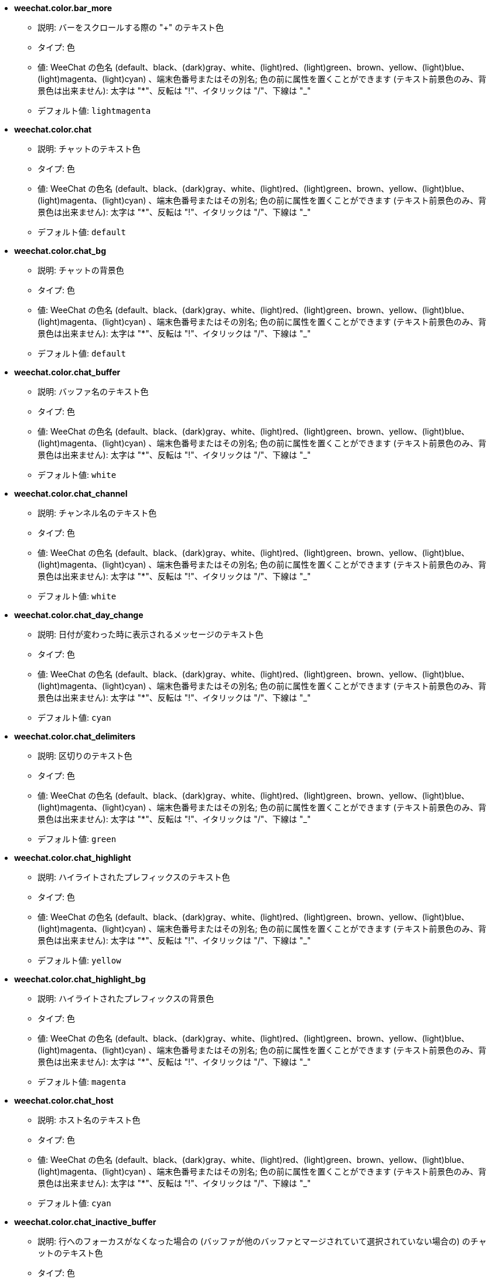 //
// This file is auto-generated by script docgen.py.
// DO NOT EDIT BY HAND!
//
* [[option_weechat.color.bar_more]] *weechat.color.bar_more*
** 説明: pass:none[バーをスクロールする際の "+" のテキスト色]
** タイプ: 色
** 値: WeeChat の色名 (default、black、(dark)gray、white、(light)red、(light)green、brown、yellow、(light)blue、(light)magenta、(light)cyan) 、端末色番号またはその別名; 色の前に属性を置くことができます (テキスト前景色のみ、背景色は出来ません): 太字は "*"、反転は "!"、イタリックは "/"、下線は "_"
** デフォルト値: `+lightmagenta+`

* [[option_weechat.color.chat]] *weechat.color.chat*
** 説明: pass:none[チャットのテキスト色]
** タイプ: 色
** 値: WeeChat の色名 (default、black、(dark)gray、white、(light)red、(light)green、brown、yellow、(light)blue、(light)magenta、(light)cyan) 、端末色番号またはその別名; 色の前に属性を置くことができます (テキスト前景色のみ、背景色は出来ません): 太字は "*"、反転は "!"、イタリックは "/"、下線は "_"
** デフォルト値: `+default+`

* [[option_weechat.color.chat_bg]] *weechat.color.chat_bg*
** 説明: pass:none[チャットの背景色]
** タイプ: 色
** 値: WeeChat の色名 (default、black、(dark)gray、white、(light)red、(light)green、brown、yellow、(light)blue、(light)magenta、(light)cyan) 、端末色番号またはその別名; 色の前に属性を置くことができます (テキスト前景色のみ、背景色は出来ません): 太字は "*"、反転は "!"、イタリックは "/"、下線は "_"
** デフォルト値: `+default+`

* [[option_weechat.color.chat_buffer]] *weechat.color.chat_buffer*
** 説明: pass:none[バッファ名のテキスト色]
** タイプ: 色
** 値: WeeChat の色名 (default、black、(dark)gray、white、(light)red、(light)green、brown、yellow、(light)blue、(light)magenta、(light)cyan) 、端末色番号またはその別名; 色の前に属性を置くことができます (テキスト前景色のみ、背景色は出来ません): 太字は "*"、反転は "!"、イタリックは "/"、下線は "_"
** デフォルト値: `+white+`

* [[option_weechat.color.chat_channel]] *weechat.color.chat_channel*
** 説明: pass:none[チャンネル名のテキスト色]
** タイプ: 色
** 値: WeeChat の色名 (default、black、(dark)gray、white、(light)red、(light)green、brown、yellow、(light)blue、(light)magenta、(light)cyan) 、端末色番号またはその別名; 色の前に属性を置くことができます (テキスト前景色のみ、背景色は出来ません): 太字は "*"、反転は "!"、イタリックは "/"、下線は "_"
** デフォルト値: `+white+`

* [[option_weechat.color.chat_day_change]] *weechat.color.chat_day_change*
** 説明: pass:none[日付が変わった時に表示されるメッセージのテキスト色]
** タイプ: 色
** 値: WeeChat の色名 (default、black、(dark)gray、white、(light)red、(light)green、brown、yellow、(light)blue、(light)magenta、(light)cyan) 、端末色番号またはその別名; 色の前に属性を置くことができます (テキスト前景色のみ、背景色は出来ません): 太字は "*"、反転は "!"、イタリックは "/"、下線は "_"
** デフォルト値: `+cyan+`

* [[option_weechat.color.chat_delimiters]] *weechat.color.chat_delimiters*
** 説明: pass:none[区切りのテキスト色]
** タイプ: 色
** 値: WeeChat の色名 (default、black、(dark)gray、white、(light)red、(light)green、brown、yellow、(light)blue、(light)magenta、(light)cyan) 、端末色番号またはその別名; 色の前に属性を置くことができます (テキスト前景色のみ、背景色は出来ません): 太字は "*"、反転は "!"、イタリックは "/"、下線は "_"
** デフォルト値: `+green+`

* [[option_weechat.color.chat_highlight]] *weechat.color.chat_highlight*
** 説明: pass:none[ハイライトされたプレフィックスのテキスト色]
** タイプ: 色
** 値: WeeChat の色名 (default、black、(dark)gray、white、(light)red、(light)green、brown、yellow、(light)blue、(light)magenta、(light)cyan) 、端末色番号またはその別名; 色の前に属性を置くことができます (テキスト前景色のみ、背景色は出来ません): 太字は "*"、反転は "!"、イタリックは "/"、下線は "_"
** デフォルト値: `+yellow+`

* [[option_weechat.color.chat_highlight_bg]] *weechat.color.chat_highlight_bg*
** 説明: pass:none[ハイライトされたプレフィックスの背景色]
** タイプ: 色
** 値: WeeChat の色名 (default、black、(dark)gray、white、(light)red、(light)green、brown、yellow、(light)blue、(light)magenta、(light)cyan) 、端末色番号またはその別名; 色の前に属性を置くことができます (テキスト前景色のみ、背景色は出来ません): 太字は "*"、反転は "!"、イタリックは "/"、下線は "_"
** デフォルト値: `+magenta+`

* [[option_weechat.color.chat_host]] *weechat.color.chat_host*
** 説明: pass:none[ホスト名のテキスト色]
** タイプ: 色
** 値: WeeChat の色名 (default、black、(dark)gray、white、(light)red、(light)green、brown、yellow、(light)blue、(light)magenta、(light)cyan) 、端末色番号またはその別名; 色の前に属性を置くことができます (テキスト前景色のみ、背景色は出来ません): 太字は "*"、反転は "!"、イタリックは "/"、下線は "_"
** デフォルト値: `+cyan+`

* [[option_weechat.color.chat_inactive_buffer]] *weechat.color.chat_inactive_buffer*
** 説明: pass:none[行へのフォーカスがなくなった場合の (バッファが他のバッファとマージされていて選択されていない場合の) のチャットのテキスト色]
** タイプ: 色
** 値: WeeChat の色名 (default、black、(dark)gray、white、(light)red、(light)green、brown、yellow、(light)blue、(light)magenta、(light)cyan) 、端末色番号またはその別名; 色の前に属性を置くことができます (テキスト前景色のみ、背景色は出来ません): 太字は "*"、反転は "!"、イタリックは "/"、下線は "_"
** デフォルト値: `+default+`

* [[option_weechat.color.chat_inactive_window]] *weechat.color.chat_inactive_window*
** 説明: pass:none[ウィンドウへのフォーカスがなくなった場合 (選択されていないウィンドウ) のチャットのテキスト色]
** タイプ: 色
** 値: WeeChat の色名 (default、black、(dark)gray、white、(light)red、(light)green、brown、yellow、(light)blue、(light)magenta、(light)cyan) 、端末色番号またはその別名; 色の前に属性を置くことができます (テキスト前景色のみ、背景色は出来ません): 太字は "*"、反転は "!"、イタリックは "/"、下線は "_"
** デフォルト値: `+default+`

* [[option_weechat.color.chat_nick]] *weechat.color.chat_nick*
** 説明: pass:none[チャットウィンドウのニックネームのテキスト色: 一部のサーバメッセージおよびニックネーム色が見つからない場合の代替色として使われます; 多くの場合、ニックネーム色を指定するには weechat.color.chat_nick_colors オプションを使うと良いでしょう]
** タイプ: 色
** 値: WeeChat の色名 (default、black、(dark)gray、white、(light)red、(light)green、brown、yellow、(light)blue、(light)magenta、(light)cyan) 、端末色番号またはその別名; 色の前に属性を置くことができます (テキスト前景色のみ、背景色は出来ません): 太字は "*"、反転は "!"、イタリックは "/"、下線は "_"
** デフォルト値: `+lightcyan+`

* [[option_weechat.color.chat_nick_colors]] *weechat.color.chat_nick_colors*
** 説明: pass:none[ニックネームのテキスト色 (コンマ区切りの色リスト、背景色は以下の書式で指定: "fg:bg"、例: "lightred:blue")]
** タイプ: 文字列
** 値: 未制約文字列
** デフォルト値: `+"cyan,magenta,green,brown,lightblue,default,lightcyan,lightmagenta,lightgreen,blue"+`

* [[option_weechat.color.chat_nick_offline]] *weechat.color.chat_nick_offline*
** 説明: pass:none[オフラインのニックネームのテキスト色 (ニックネームリストにも表示されない); この色はオプション weechat.look.color_nick_offline が有効化されている場合にのみ使われます]
** タイプ: 色
** 値: WeeChat の色名 (default、black、(dark)gray、white、(light)red、(light)green、brown、yellow、(light)blue、(light)magenta、(light)cyan) 、端末色番号またはその別名; 色の前に属性を置くことができます (テキスト前景色のみ、背景色は出来ません): 太字は "*"、反転は "!"、イタリックは "/"、下線は "_"
** デフォルト値: `+default+`

* [[option_weechat.color.chat_nick_offline_highlight]] *weechat.color.chat_nick_offline_highlight*
** 説明: pass:none[ハイライトされたオフラインのニックネームのテキスト色; この色はオプション weechat.look.color_nick_offline が有効化されている場合にのみ使われます]
** タイプ: 色
** 値: WeeChat の色名 (default、black、(dark)gray、white、(light)red、(light)green、brown、yellow、(light)blue、(light)magenta、(light)cyan) 、端末色番号またはその別名; 色の前に属性を置くことができます (テキスト前景色のみ、背景色は出来ません): 太字は "*"、反転は "!"、イタリックは "/"、下線は "_"
** デフォルト値: `+default+`

* [[option_weechat.color.chat_nick_offline_highlight_bg]] *weechat.color.chat_nick_offline_highlight_bg*
** 説明: pass:none[ハイライトされたオフラインのニックネームの背景色; この色はオプション weechat.look.color_nick_offline が有効化されている場合にのみ使われます]
** タイプ: 色
** 値: WeeChat の色名 (default、black、(dark)gray、white、(light)red、(light)green、brown、yellow、(light)blue、(light)magenta、(light)cyan) 、端末色番号またはその別名; 色の前に属性を置くことができます (テキスト前景色のみ、背景色は出来ません): 太字は "*"、反転は "!"、イタリックは "/"、下線は "_"
** デフォルト値: `+blue+`

* [[option_weechat.color.chat_nick_other]] *weechat.color.chat_nick_other*
** 説明: pass:none[プライベートバッファ内の他のニックネームのテキスト色]
** タイプ: 色
** 値: WeeChat の色名 (default、black、(dark)gray、white、(light)red、(light)green、brown、yellow、(light)blue、(light)magenta、(light)cyan) 、端末色番号またはその別名; 色の前に属性を置くことができます (テキスト前景色のみ、背景色は出来ません): 太字は "*"、反転は "!"、イタリックは "/"、下線は "_"
** デフォルト値: `+cyan+`

* [[option_weechat.color.chat_nick_prefix]] *weechat.color.chat_nick_prefix*
** 説明: pass:none[ニックネームプレフィックスの色 (プレフィックス中のニックネームの前に表示される文字列)]
** タイプ: 色
** 値: WeeChat の色名 (default、black、(dark)gray、white、(light)red、(light)green、brown、yellow、(light)blue、(light)magenta、(light)cyan) 、端末色番号またはその別名; 色の前に属性を置くことができます (テキスト前景色のみ、背景色は出来ません): 太字は "*"、反転は "!"、イタリックは "/"、下線は "_"
** デフォルト値: `+green+`

* [[option_weechat.color.chat_nick_self]] *weechat.color.chat_nick_self*
** 説明: pass:none[チャットウィンドウ内のローカルニックネームのテキスト色]
** タイプ: 色
** 値: WeeChat の色名 (default、black、(dark)gray、white、(light)red、(light)green、brown、yellow、(light)blue、(light)magenta、(light)cyan) 、端末色番号またはその別名; 色の前に属性を置くことができます (テキスト前景色のみ、背景色は出来ません): 太字は "*"、反転は "!"、イタリックは "/"、下線は "_"
** デフォルト値: `+white+`

* [[option_weechat.color.chat_nick_suffix]] *weechat.color.chat_nick_suffix*
** 説明: pass:none[ニックネームサフィックスの色 (プレフィックス中のニックネームの後に表示される文字列)]
** タイプ: 色
** 値: WeeChat の色名 (default、black、(dark)gray、white、(light)red、(light)green、brown、yellow、(light)blue、(light)magenta、(light)cyan) 、端末色番号またはその別名; 色の前に属性を置くことができます (テキスト前景色のみ、背景色は出来ません): 太字は "*"、反転は "!"、イタリックは "/"、下線は "_"
** デフォルト値: `+green+`

* [[option_weechat.color.chat_prefix_action]] *weechat.color.chat_prefix_action*
** 説明: pass:none[アクションプレフィックスのテキスト色]
** タイプ: 色
** 値: WeeChat の色名 (default、black、(dark)gray、white、(light)red、(light)green、brown、yellow、(light)blue、(light)magenta、(light)cyan) 、端末色番号またはその別名; 色の前に属性を置くことができます (テキスト前景色のみ、背景色は出来ません): 太字は "*"、反転は "!"、イタリックは "/"、下線は "_"
** デフォルト値: `+white+`

* [[option_weechat.color.chat_prefix_buffer]] *weechat.color.chat_prefix_buffer*
** 説明: pass:none[バッファ名のテキスト色 (多くのバッファが同じ番号を持つものにマージされている場合は、プレフィックスの前)]
** タイプ: 色
** 値: WeeChat の色名 (default、black、(dark)gray、white、(light)red、(light)green、brown、yellow、(light)blue、(light)magenta、(light)cyan) 、端末色番号またはその別名; 色の前に属性を置くことができます (テキスト前景色のみ、背景色は出来ません): 太字は "*"、反転は "!"、イタリックは "/"、下線は "_"
** デフォルト値: `+brown+`

* [[option_weechat.color.chat_prefix_buffer_inactive_buffer]] *weechat.color.chat_prefix_buffer_inactive_buffer*
** 説明: pass:none[非アクティブバッファ名のテキスト色 (多くのバッファが同じ番号を持つものにマージされ、バッファが選択されていない場合は、プレフィックスの前)]
** タイプ: 色
** 値: WeeChat の色名 (default、black、(dark)gray、white、(light)red、(light)green、brown、yellow、(light)blue、(light)magenta、(light)cyan) 、端末色番号またはその別名; 色の前に属性を置くことができます (テキスト前景色のみ、背景色は出来ません): 太字は "*"、反転は "!"、イタリックは "/"、下線は "_"
** デフォルト値: `+default+`

* [[option_weechat.color.chat_prefix_error]] *weechat.color.chat_prefix_error*
** 説明: pass:none[エラープレフィックスのテキスト色]
** タイプ: 色
** 値: WeeChat の色名 (default、black、(dark)gray、white、(light)red、(light)green、brown、yellow、(light)blue、(light)magenta、(light)cyan) 、端末色番号またはその別名; 色の前に属性を置くことができます (テキスト前景色のみ、背景色は出来ません): 太字は "*"、反転は "!"、イタリックは "/"、下線は "_"
** デフォルト値: `+yellow+`

* [[option_weechat.color.chat_prefix_join]] *weechat.color.chat_prefix_join*
** 説明: pass:none[join プレフィックスのテキスト色]
** タイプ: 色
** 値: WeeChat の色名 (default、black、(dark)gray、white、(light)red、(light)green、brown、yellow、(light)blue、(light)magenta、(light)cyan) 、端末色番号またはその別名; 色の前に属性を置くことができます (テキスト前景色のみ、背景色は出来ません): 太字は "*"、反転は "!"、イタリックは "/"、下線は "_"
** デフォルト値: `+lightgreen+`

* [[option_weechat.color.chat_prefix_more]] *weechat.color.chat_prefix_more*
** 説明: pass:none[プレフィックスが長すぎる場合の "+" のテキスト色]
** タイプ: 色
** 値: WeeChat の色名 (default、black、(dark)gray、white、(light)red、(light)green、brown、yellow、(light)blue、(light)magenta、(light)cyan) 、端末色番号またはその別名; 色の前に属性を置くことができます (テキスト前景色のみ、背景色は出来ません): 太字は "*"、反転は "!"、イタリックは "/"、下線は "_"
** デフォルト値: `+lightmagenta+`

* [[option_weechat.color.chat_prefix_network]] *weechat.color.chat_prefix_network*
** 説明: pass:none[ネットワークプレフィックスのテキスト色]
** タイプ: 色
** 値: WeeChat の色名 (default、black、(dark)gray、white、(light)red、(light)green、brown、yellow、(light)blue、(light)magenta、(light)cyan) 、端末色番号またはその別名; 色の前に属性を置くことができます (テキスト前景色のみ、背景色は出来ません): 太字は "*"、反転は "!"、イタリックは "/"、下線は "_"
** デフォルト値: `+magenta+`

* [[option_weechat.color.chat_prefix_quit]] *weechat.color.chat_prefix_quit*
** 説明: pass:none[quit プレフィックスのテキスト色]
** タイプ: 色
** 値: WeeChat の色名 (default、black、(dark)gray、white、(light)red、(light)green、brown、yellow、(light)blue、(light)magenta、(light)cyan) 、端末色番号またはその別名; 色の前に属性を置くことができます (テキスト前景色のみ、背景色は出来ません): 太字は "*"、反転は "!"、イタリックは "/"、下線は "_"
** デフォルト値: `+lightred+`

* [[option_weechat.color.chat_prefix_suffix]] *weechat.color.chat_prefix_suffix*
** 説明: pass:none[サフィックスのテキスト色 (プレフィックスの後ろ)]
** タイプ: 色
** 値: WeeChat の色名 (default、black、(dark)gray、white、(light)red、(light)green、brown、yellow、(light)blue、(light)magenta、(light)cyan) 、端末色番号またはその別名; 色の前に属性を置くことができます (テキスト前景色のみ、背景色は出来ません): 太字は "*"、反転は "!"、イタリックは "/"、下線は "_"
** デフォルト値: `+green+`

* [[option_weechat.color.chat_read_marker]] *weechat.color.chat_read_marker*
** 説明: pass:none[未読データマーカーのテキスト色]
** タイプ: 色
** 値: WeeChat の色名 (default、black、(dark)gray、white、(light)red、(light)green、brown、yellow、(light)blue、(light)magenta、(light)cyan) 、端末色番号またはその別名; 色の前に属性を置くことができます (テキスト前景色のみ、背景色は出来ません): 太字は "*"、反転は "!"、イタリックは "/"、下線は "_"
** デフォルト値: `+magenta+`

* [[option_weechat.color.chat_read_marker_bg]] *weechat.color.chat_read_marker_bg*
** 説明: pass:none[未読データマーカーの背景色]
** タイプ: 色
** 値: WeeChat の色名 (default、black、(dark)gray、white、(light)red、(light)green、brown、yellow、(light)blue、(light)magenta、(light)cyan) 、端末色番号またはその別名; 色の前に属性を置くことができます (テキスト前景色のみ、背景色は出来ません): 太字は "*"、反転は "!"、イタリックは "/"、下線は "_"
** デフォルト値: `+default+`

* [[option_weechat.color.chat_server]] *weechat.color.chat_server*
** 説明: pass:none[サーバ名のテキスト色]
** タイプ: 色
** 値: WeeChat の色名 (default、black、(dark)gray、white、(light)red、(light)green、brown、yellow、(light)blue、(light)magenta、(light)cyan) 、端末色番号またはその別名; 色の前に属性を置くことができます (テキスト前景色のみ、背景色は出来ません): 太字は "*"、反転は "!"、イタリックは "/"、下線は "_"
** デフォルト値: `+brown+`

* [[option_weechat.color.chat_tags]] *weechat.color.chat_tags*
** 説明: pass:none[メッセージの後ろのタグのテキスト色 (/debug tags コマンドで表示)]
** タイプ: 色
** 値: WeeChat の色名 (default、black、(dark)gray、white、(light)red、(light)green、brown、yellow、(light)blue、(light)magenta、(light)cyan) 、端末色番号またはその別名; 色の前に属性を置くことができます (テキスト前景色のみ、背景色は出来ません): 太字は "*"、反転は "!"、イタリックは "/"、下線は "_"
** デフォルト値: `+red+`

* [[option_weechat.color.chat_text_found]] *weechat.color.chat_text_found*
** 説明: pass:none[テキスト検索にヒットした行のマーカーのテキスト色]
** タイプ: 色
** 値: WeeChat の色名 (default、black、(dark)gray、white、(light)red、(light)green、brown、yellow、(light)blue、(light)magenta、(light)cyan) 、端末色番号またはその別名; 色の前に属性を置くことができます (テキスト前景色のみ、背景色は出来ません): 太字は "*"、反転は "!"、イタリックは "/"、下線は "_"
** デフォルト値: `+yellow+`

* [[option_weechat.color.chat_text_found_bg]] *weechat.color.chat_text_found_bg*
** 説明: pass:none[テキスト検索にヒットした行のマーカーの背景色]
** タイプ: 色
** 値: WeeChat の色名 (default、black、(dark)gray、white、(light)red、(light)green、brown、yellow、(light)blue、(light)magenta、(light)cyan) 、端末色番号またはその別名; 色の前に属性を置くことができます (テキスト前景色のみ、背景色は出来ません): 太字は "*"、反転は "!"、イタリックは "/"、下線は "_"
** デフォルト値: `+lightmagenta+`

* [[option_weechat.color.chat_time]] *weechat.color.chat_time*
** 説明: pass:none[チャットウィンドウ内の時間のテキスト色]
** タイプ: 色
** 値: WeeChat の色名 (default、black、(dark)gray、white、(light)red、(light)green、brown、yellow、(light)blue、(light)magenta、(light)cyan) 、端末色番号またはその別名; 色の前に属性を置くことができます (テキスト前景色のみ、背景色は出来ません): 太字は "*"、反転は "!"、イタリックは "/"、下線は "_"
** デフォルト値: `+default+`

* [[option_weechat.color.chat_time_delimiters]] *weechat.color.chat_time_delimiters*
** 説明: pass:none[時間区切りのテキスト色]
** タイプ: 色
** 値: WeeChat の色名 (default、black、(dark)gray、white、(light)red、(light)green、brown、yellow、(light)blue、(light)magenta、(light)cyan) 、端末色番号またはその別名; 色の前に属性を置くことができます (テキスト前景色のみ、背景色は出来ません): 太字は "*"、反転は "!"、イタリックは "/"、下線は "_"
** デフォルト値: `+brown+`

* [[option_weechat.color.chat_value]] *weechat.color.chat_value*
** 説明: pass:none[値のテキスト色]
** タイプ: 色
** 値: WeeChat の色名 (default、black、(dark)gray、white、(light)red、(light)green、brown、yellow、(light)blue、(light)magenta、(light)cyan) 、端末色番号またはその別名; 色の前に属性を置くことができます (テキスト前景色のみ、背景色は出来ません): 太字は "*"、反転は "!"、イタリックは "/"、下線は "_"
** デフォルト値: `+cyan+`

* [[option_weechat.color.chat_value_null]] *weechat.color.chat_value_null*
** 説明: pass:none[値が null (未定義) の場合のテキスト色]
** タイプ: 色
** 値: WeeChat の色名 (default、black、(dark)gray、white、(light)red、(light)green、brown、yellow、(light)blue、(light)magenta、(light)cyan) 、端末色番号またはその別名; 色の前に属性を置くことができます (テキスト前景色のみ、背景色は出来ません): 太字は "*"、反転は "!"、イタリックは "/"、下線は "_"
** デフォルト値: `+blue+`

* [[option_weechat.color.emphasized]] *weechat.color.emphasized*
** 説明: pass:none[強調テキストの色 (テキスト検索する際など); このオプションは weechat.look.emphasized_attributes オプションが空文字列 (デフォルト値) の場合のみ使われます]
** タイプ: 色
** 値: WeeChat の色名 (default、black、(dark)gray、white、(light)red、(light)green、brown、yellow、(light)blue、(light)magenta、(light)cyan) 、端末色番号またはその別名; 色の前に属性を置くことができます (テキスト前景色のみ、背景色は出来ません): 太字は "*"、反転は "!"、イタリックは "/"、下線は "_"
** デフォルト値: `+yellow+`

* [[option_weechat.color.emphasized_bg]] *weechat.color.emphasized_bg*
** 説明: pass:none[強調テキストの背景色 (テキスト検索する際など); このオプションは weechat.look.emphasized_attributes オプションが空文字列 (デフォルト値) の場合のみ使われます]
** タイプ: 色
** 値: WeeChat の色名 (default、black、(dark)gray、white、(light)red、(light)green、brown、yellow、(light)blue、(light)magenta、(light)cyan) 、端末色番号またはその別名; 色の前に属性を置くことができます (テキスト前景色のみ、背景色は出来ません): 太字は "*"、反転は "!"、イタリックは "/"、下線は "_"
** デフォルト値: `+magenta+`

* [[option_weechat.color.input_actions]] *weechat.color.input_actions*
** 説明: pass:none[入力がアクションの場合のテキスト色]
** タイプ: 色
** 値: WeeChat の色名 (default、black、(dark)gray、white、(light)red、(light)green、brown、yellow、(light)blue、(light)magenta、(light)cyan) 、端末色番号またはその別名; 色の前に属性を置くことができます (テキスト前景色のみ、背景色は出来ません): 太字は "*"、反転は "!"、イタリックは "/"、下線は "_"
** デフォルト値: `+lightgreen+`

* [[option_weechat.color.input_text_not_found]] *weechat.color.input_text_not_found*
** 説明: pass:none[入力行のテキスト検索に失敗した場合のテキスト色]
** タイプ: 色
** 値: WeeChat の色名 (default、black、(dark)gray、white、(light)red、(light)green、brown、yellow、(light)blue、(light)magenta、(light)cyan) 、端末色番号またはその別名; 色の前に属性を置くことができます (テキスト前景色のみ、背景色は出来ません): 太字は "*"、反転は "!"、イタリックは "/"、下線は "_"
** デフォルト値: `+red+`

* [[option_weechat.color.item_away]] *weechat.color.item_away*
** 説明: pass:none[離席要素のテキスト色]
** タイプ: 色
** 値: WeeChat の色名 (default、black、(dark)gray、white、(light)red、(light)green、brown、yellow、(light)blue、(light)magenta、(light)cyan) 、端末色番号またはその別名; 色の前に属性を置くことができます (テキスト前景色のみ、背景色は出来ません): 太字は "*"、反転は "!"、イタリックは "/"、下線は "_"
** デフォルト値: `+yellow+`

* [[option_weechat.color.nicklist_away]] *weechat.color.nicklist_away*
** 説明: pass:none[離席状態のニックネームのテキスト色]
** タイプ: 色
** 値: WeeChat の色名 (default、black、(dark)gray、white、(light)red、(light)green、brown、yellow、(light)blue、(light)magenta、(light)cyan) 、端末色番号またはその別名; 色の前に属性を置くことができます (テキスト前景色のみ、背景色は出来ません): 太字は "*"、反転は "!"、イタリックは "/"、下線は "_"
** デフォルト値: `+cyan+`

* [[option_weechat.color.nicklist_group]] *weechat.color.nicklist_group*
** 説明: pass:none[ニックネームリスト内のグループのテキスト色]
** タイプ: 色
** 値: WeeChat の色名 (default、black、(dark)gray、white、(light)red、(light)green、brown、yellow、(light)blue、(light)magenta、(light)cyan) 、端末色番号またはその別名; 色の前に属性を置くことができます (テキスト前景色のみ、背景色は出来ません): 太字は "*"、反転は "!"、イタリックは "/"、下線は "_"
** デフォルト値: `+green+`

* [[option_weechat.color.separator]] *weechat.color.separator*
** 説明: pass:none[ウィンドウセパレータ (分割時) とバーセパレータ (ニックネームリスト等) の色]
** タイプ: 色
** 値: WeeChat の色名 (default、black、(dark)gray、white、(light)red、(light)green、brown、yellow、(light)blue、(light)magenta、(light)cyan) 、端末色番号またはその別名; 色の前に属性を置くことができます (テキスト前景色のみ、背景色は出来ません): 太字は "*"、反転は "!"、イタリックは "/"、下線は "_"
** デフォルト値: `+blue+`

* [[option_weechat.color.status_count_highlight]] *weechat.color.status_count_highlight*
** 説明: pass:none[ホットリスト内のハイライトメッセージ数のテキスト色 (ステータスバー)]
** タイプ: 色
** 値: WeeChat の色名 (default、black、(dark)gray、white、(light)red、(light)green、brown、yellow、(light)blue、(light)magenta、(light)cyan) 、端末色番号またはその別名; 色の前に属性を置くことができます (テキスト前景色のみ、背景色は出来ません): 太字は "*"、反転は "!"、イタリックは "/"、下線は "_"
** デフォルト値: `+magenta+`

* [[option_weechat.color.status_count_msg]] *weechat.color.status_count_msg*
** 説明: pass:none[ホットリスト内のメッセージ数のテキスト色 (ステータスバー)]
** タイプ: 色
** 値: WeeChat の色名 (default、black、(dark)gray、white、(light)red、(light)green、brown、yellow、(light)blue、(light)magenta、(light)cyan) 、端末色番号またはその別名; 色の前に属性を置くことができます (テキスト前景色のみ、背景色は出来ません): 太字は "*"、反転は "!"、イタリックは "/"、下線は "_"
** デフォルト値: `+brown+`

* [[option_weechat.color.status_count_other]] *weechat.color.status_count_other*
** 説明: pass:none[ホットリスト内のその他のメッセージ数のテキスト色 (ステータスバー)]
** タイプ: 色
** 値: WeeChat の色名 (default、black、(dark)gray、white、(light)red、(light)green、brown、yellow、(light)blue、(light)magenta、(light)cyan) 、端末色番号またはその別名; 色の前に属性を置くことができます (テキスト前景色のみ、背景色は出来ません): 太字は "*"、反転は "!"、イタリックは "/"、下線は "_"
** デフォルト値: `+default+`

* [[option_weechat.color.status_count_private]] *weechat.color.status_count_private*
** 説明: pass:none[ホットリスト内のプライベートメッセージ数のテキスト色 (ステータスバー)]
** タイプ: 色
** 値: WeeChat の色名 (default、black、(dark)gray、white、(light)red、(light)green、brown、yellow、(light)blue、(light)magenta、(light)cyan) 、端末色番号またはその別名; 色の前に属性を置くことができます (テキスト前景色のみ、背景色は出来ません): 太字は "*"、反転は "!"、イタリックは "/"、下線は "_"
** デフォルト値: `+green+`

* [[option_weechat.color.status_data_highlight]] *weechat.color.status_data_highlight*
** 説明: pass:none[ハイライトメッセージを受け取ったバッファのテキスト色 (ステータスバー)]
** タイプ: 色
** 値: WeeChat の色名 (default、black、(dark)gray、white、(light)red、(light)green、brown、yellow、(light)blue、(light)magenta、(light)cyan) 、端末色番号またはその別名; 色の前に属性を置くことができます (テキスト前景色のみ、背景色は出来ません): 太字は "*"、反転は "!"、イタリックは "/"、下線は "_"
** デフォルト値: `+lightmagenta+`

* [[option_weechat.color.status_data_msg]] *weechat.color.status_data_msg*
** 説明: pass:none[新しいメッセージを受け取ったバッファのテキスト色 (ステータスバー)]
** タイプ: 色
** 値: WeeChat の色名 (default、black、(dark)gray、white、(light)red、(light)green、brown、yellow、(light)blue、(light)magenta、(light)cyan) 、端末色番号またはその別名; 色の前に属性を置くことができます (テキスト前景色のみ、背景色は出来ません): 太字は "*"、反転は "!"、イタリックは "/"、下線は "_"
** デフォルト値: `+yellow+`

* [[option_weechat.color.status_data_other]] *weechat.color.status_data_other*
** 説明: pass:none[新しいデータ (メッセージ以外) を受け取ったバッファのテキスト色 (ステータスバー)]
** タイプ: 色
** 値: WeeChat の色名 (default、black、(dark)gray、white、(light)red、(light)green、brown、yellow、(light)blue、(light)magenta、(light)cyan) 、端末色番号またはその別名; 色の前に属性を置くことができます (テキスト前景色のみ、背景色は出来ません): 太字は "*"、反転は "!"、イタリックは "/"、下線は "_"
** デフォルト値: `+default+`

* [[option_weechat.color.status_data_private]] *weechat.color.status_data_private*
** 説明: pass:none[プライベートメッセージを受けとったバッファのテキスト色 (ステータスバー)]
** タイプ: 色
** 値: WeeChat の色名 (default、black、(dark)gray、white、(light)red、(light)green、brown、yellow、(light)blue、(light)magenta、(light)cyan) 、端末色番号またはその別名; 色の前に属性を置くことができます (テキスト前景色のみ、背景色は出来ません): 太字は "*"、反転は "!"、イタリックは "/"、下線は "_"
** デフォルト値: `+lightgreen+`

* [[option_weechat.color.status_filter]] *weechat.color.status_filter*
** 説明: pass:none[ステータスバー内のフィルタインジケータのテキスト色]
** タイプ: 色
** 値: WeeChat の色名 (default、black、(dark)gray、white、(light)red、(light)green、brown、yellow、(light)blue、(light)magenta、(light)cyan) 、端末色番号またはその別名; 色の前に属性を置くことができます (テキスト前景色のみ、背景色は出来ません): 太字は "*"、反転は "!"、イタリックは "/"、下線は "_"
** デフォルト値: `+green+`

* [[option_weechat.color.status_more]] *weechat.color.status_more*
** 説明: pass:none[新しいデータを受け取ったバッファのテキスト色 (ステータスバー)]
** タイプ: 色
** 値: WeeChat の色名 (default、black、(dark)gray、white、(light)red、(light)green、brown、yellow、(light)blue、(light)magenta、(light)cyan) 、端末色番号またはその別名; 色の前に属性を置くことができます (テキスト前景色のみ、背景色は出来ません): 太字は "*"、反転は "!"、イタリックは "/"、下線は "_"
** デフォルト値: `+yellow+`

* [[option_weechat.color.status_mouse]] *weechat.color.status_mouse*
** 説明: pass:none[ステータスバー内のマウスインジケータのテキスト色]
** タイプ: 色
** 値: WeeChat の色名 (default、black、(dark)gray、white、(light)red、(light)green、brown、yellow、(light)blue、(light)magenta、(light)cyan) 、端末色番号またはその別名; 色の前に属性を置くことができます (テキスト前景色のみ、背景色は出来ません): 太字は "*"、反転は "!"、イタリックは "/"、下線は "_"
** デフォルト値: `+green+`

* [[option_weechat.color.status_name]] *weechat.color.status_name*
** 説明: pass:none[ステータスバー内の現在のバッファ名のテキスト色]
** タイプ: 色
** 値: WeeChat の色名 (default、black、(dark)gray、white、(light)red、(light)green、brown、yellow、(light)blue、(light)magenta、(light)cyan) 、端末色番号またはその別名; 色の前に属性を置くことができます (テキスト前景色のみ、背景色は出来ません): 太字は "*"、反転は "!"、イタリックは "/"、下線は "_"
** デフォルト値: `+white+`

* [[option_weechat.color.status_name_ssl]] *weechat.color.status_name_ssl*
** 説明: pass:none[バッファで SSL などのセキュリティプロトコルを使っている場合に、ステータスバー内の現在のバッファ名に使うテキスト色]
** タイプ: 色
** 値: WeeChat の色名 (default、black、(dark)gray、white、(light)red、(light)green、brown、yellow、(light)blue、(light)magenta、(light)cyan) 、端末色番号またはその別名; 色の前に属性を置くことができます (テキスト前景色のみ、背景色は出来ません): 太字は "*"、反転は "!"、イタリックは "/"、下線は "_"
** デフォルト値: `+lightgreen+`

* [[option_weechat.color.status_nicklist_count]] *weechat.color.status_nicklist_count*
** 説明: pass:none[ニックネームリスト内のニックネーム数のテキスト色 (ステータスバー)]
** タイプ: 色
** 値: WeeChat の色名 (default、black、(dark)gray、white、(light)red、(light)green、brown、yellow、(light)blue、(light)magenta、(light)cyan) 、端末色番号またはその別名; 色の前に属性を置くことができます (テキスト前景色のみ、背景色は出来ません): 太字は "*"、反転は "!"、イタリックは "/"、下線は "_"
** デフォルト値: `+default+`

* [[option_weechat.color.status_number]] *weechat.color.status_number*
** 説明: pass:none[ステータスバー内の現在のバッファ番号のテキスト色]
** タイプ: 色
** 値: WeeChat の色名 (default、black、(dark)gray、white、(light)red、(light)green、brown、yellow、(light)blue、(light)magenta、(light)cyan) 、端末色番号またはその別名; 色の前に属性を置くことができます (テキスト前景色のみ、背景色は出来ません): 太字は "*"、反転は "!"、イタリックは "/"、下線は "_"
** デフォルト値: `+yellow+`

* [[option_weechat.color.status_time]] *weechat.color.status_time*
** 説明: pass:none[時間のテキスト色 (ステータスバー)]
** タイプ: 色
** 値: WeeChat の色名 (default、black、(dark)gray、white、(light)red、(light)green、brown、yellow、(light)blue、(light)magenta、(light)cyan) 、端末色番号またはその別名; 色の前に属性を置くことができます (テキスト前景色のみ、背景色は出来ません): 太字は "*"、反転は "!"、イタリックは "/"、下線は "_"
** デフォルト値: `+default+`

* [[option_weechat.completion.base_word_until_cursor]] *weechat.completion.base_word_until_cursor*
** 説明: pass:none[これが有効な場合、補完する元単語はカーソル前の文字で終了; そうでなければ元単語はカーソル後の最初の文字で終了]
** タイプ: ブール
** 値: on, off
** デフォルト値: `+on+`

* [[option_weechat.completion.command_inline]] *weechat.completion.command_inline*
** 説明: pass:none[これが有効な場合、コマンドライン中のコマンドを補完します (行頭のコマンドが最も優先度が高く、最初に評価されます); 注意: このオプションが有効な場合、"/" で始まるパスの自動補完は行われません (外部コマンドの引数)]
** タイプ: ブール
** 値: on, off
** デフォルト値: `+on+`

* [[option_weechat.completion.default_template]] *weechat.completion.default_template*
** 説明: pass:none[デフォルトの補完テンプレート (テンプレートコードと値のドキュメントを参照: プラグイン API リファレンス、"weechat_hook_command" 関数)]
** タイプ: 文字列
** 値: 未制約文字列
** デフォルト値: `+"%(nicks)|%(irc_channels)"+`

* [[option_weechat.completion.nick_add_space]] *weechat.completion.nick_add_space*
** 説明: pass:none[ニックネーム補完の後に空白を追加 (コマンドラインの最初がニックネームでない場合は)]
** タイプ: ブール
** 値: on, off
** デフォルト値: `+on+`

* [[option_weechat.completion.nick_case_sensitive]] *weechat.completion.nick_case_sensitive*
** 説明: pass:none[大文字小文字を区別したニックネーム補完]
** タイプ: ブール
** 値: on, off
** デフォルト値: `+off+`

* [[option_weechat.completion.nick_completer]] *weechat.completion.nick_completer*
** 説明: pass:none[ニックネーム補完の後に追加する文字列 (ニックネームがコマンドラインの最初にある場合)]
** タイプ: 文字列
** 値: 未制約文字列
** デフォルト値: `+":"+`

* [[option_weechat.completion.nick_first_only]] *weechat.completion.nick_first_only*
** 説明: pass:none[最初に見つかったニックネームだけを補完]
** タイプ: ブール
** 値: on, off
** デフォルト値: `+off+`

* [[option_weechat.completion.nick_ignore_chars]] *weechat.completion.nick_ignore_chars*
** 説明: pass:none[ニックネーム補完で無視する文字]
** タイプ: 文字列
** 値: 未制約文字列
** デフォルト値: `+"[]`_-^"+`

* [[option_weechat.completion.partial_completion_alert]] *weechat.completion.partial_completion_alert*
** 説明: pass:none[補完候補が複数あった場合にユーザに警告]
** タイプ: ブール
** 値: on, off
** デフォルト値: `+on+`

* [[option_weechat.completion.partial_completion_command]] *weechat.completion.partial_completion_command*
** 説明: pass:none[コマンドでの部分補完 (同じ文字を含む多くのコマンドが見つかった場合は止める)]
** タイプ: ブール
** 値: on, off
** デフォルト値: `+off+`

* [[option_weechat.completion.partial_completion_command_arg]] *weechat.completion.partial_completion_command_arg*
** 説明: pass:none[コマンド引数での部分補完 (同じプレフィックスを持つ多くの引数が見つかった場合は止める)]
** タイプ: ブール
** 値: on, off
** デフォルト値: `+off+`

* [[option_weechat.completion.partial_completion_count]] *weechat.completion.partial_completion_count*
** 説明: pass:none[バー要素内の部分補完数を表示]
** タイプ: ブール
** 値: on, off
** デフォルト値: `+on+`

* [[option_weechat.completion.partial_completion_other]] *weechat.completion.partial_completion_other*
** 説明: pass:none[コマンド外での部分補完 (同じ文字を含む多くのコマンドが見つかった場合は止め)]
** タイプ: ブール
** 値: on, off
** デフォルト値: `+off+`

* [[option_weechat.history.display_default]] *weechat.history.display_default*
** 説明: pass:none[履歴をリストアップする際にデフォルトで表示するコマンドの最大数 (0 = 制限無し)]
** タイプ: 整数
** 値: 0 .. 2147483647
** デフォルト値: `+5+`

* [[option_weechat.history.max_buffer_lines_minutes]] *weechat.history.max_buffer_lines_minutes*
** 説明: pass:none[バッファ毎の履歴の保存時間 (分) (0 = 制限無し); 例: 1440 = 一日、10080 = 一週間、43200 = 一ヶ月、525600 = 一年間; weechat.history.max_buffer_lines_number オプションが 0 以外の場合には 0 を指定してください]
** タイプ: 整数
** 値: 0 .. 2147483647
** デフォルト値: `+0+`

* [[option_weechat.history.max_buffer_lines_number]] *weechat.history.max_buffer_lines_number*
** 説明: pass:none[バッファ毎の履歴行数 (0 = 制限無し); weechat.history.max_buffer_lines_minutes オプションが 0 以外の場合には 0 を指定してください]
** タイプ: 整数
** 値: 0 .. 2147483647
** デフォルト値: `+4096+`

* [[option_weechat.history.max_commands]] *weechat.history.max_commands*
** 説明: pass:none[履歴に保存するユーザコマンド数 (0 = 制限無し、メモリ使用量の制限が無くなるため非推奨)]
** タイプ: 整数
** 値: 0 .. 2147483647
** デフォルト値: `+100+`

* [[option_weechat.history.max_visited_buffers]] *weechat.history.max_visited_buffers*
** 説明: pass:none[メモリに保存する観覧バッファの数]
** タイプ: 整数
** 値: 0 .. 1000
** デフォルト値: `+50+`

* [[option_weechat.look.align_end_of_lines]] *weechat.look.align_end_of_lines*
** 説明: pass:none[行末の調節 (2 行以上になる行): このデータ (time、buffer、prefix、suffix、message (デフォルト)) の下から始められる]
** タイプ: 整数
** 値: time, buffer, prefix, suffix, message
** デフォルト値: `+message+`

* [[option_weechat.look.align_multiline_words]] *weechat.look.align_multiline_words*
** 説明: pass:none[weechat.look.align_end_of_lines オプションに依存する単語内での改行抑制; 無効化した場合、単語という単位を無視して改行が行われます。これは長い URL が改行されなくなるという意味で便利です]
** タイプ: ブール
** 値: on, off
** デフォルト値: `+on+`

* [[option_weechat.look.bar_more_down]] *weechat.look.bar_more_down*
** 説明: pass:none[バーを下方向にスクロール出来る場合に表示される文字列 (水平方向詰め以外の属性を持つバー)]
** タイプ: 文字列
** 値: 未制約文字列
** デフォルト値: `+"++"+`

* [[option_weechat.look.bar_more_left]] *weechat.look.bar_more_left*
** 説明: pass:none[バーを左方向にスクロール出来る場合に表示される文字列 (水平方向詰めの属性を持つバー用)]
** タイプ: 文字列
** 値: 未制約文字列
** デフォルト値: `+"<<"+`

* [[option_weechat.look.bar_more_right]] *weechat.look.bar_more_right*
** 説明: pass:none[バーを右方向にスクロール出来る場合に表示される文字列 (水平方向詰めの属性を持つバー用)]
** タイプ: 文字列
** 値: 未制約文字列
** デフォルト値: `+">>"+`

* [[option_weechat.look.bar_more_up]] *weechat.look.bar_more_up*
** 説明: pass:none[バーを上方向にスクロール出来る場合に表示される文字列 (水平方向詰め以外の属性を持つバー)]
** タイプ: 文字列
** 値: 未制約文字列
** デフォルト値: `+"--"+`

* [[option_weechat.look.bare_display_exit_on_input]] *weechat.look.bare_display_exit_on_input*
** 説明: pass:none[入力の変更に対する最小限表示モードを終了する]
** タイプ: ブール
** 値: on, off
** デフォルト値: `+on+`

* [[option_weechat.look.bare_display_time_format]] *weechat.look.bare_display_time_format*
** 説明: pass:none[最小限表示モードで使う時間書式 (日付/時間指定子は strftime の man を参照)]
** タイプ: 文字列
** 値: 未制約文字列
** デフォルト値: `+"%H:%M"+`

* [[option_weechat.look.buffer_auto_renumber]] *weechat.look.buffer_auto_renumber*
** 説明: pass:none[自動的に番号を割り当てる場合、1 から始まる連番になります; 無効にした場合、バッファ番号に欠番が許され、最初のバッファに1より大きなバッファ番号を割り当てることが可能になります]
** タイプ: ブール
** 値: on, off
** デフォルト値: `+on+`

* [[option_weechat.look.buffer_notify_default]] *weechat.look.buffer_notify_default*
** 説明: pass:none[バッファに対するデフォルトの通知レベル (メッセージの重要度に従い、バッファがホットリストに表示されるかどうかを WeeChat に教えるために使われる): all=全てのメッセージ (デフォルト)、message=メッセージとハイライト、highlight=ハイライトのみ、none=ホットリストに表示されない]
** タイプ: 整数
** 値: none, highlight, message, all
** デフォルト値: `+all+`

* [[option_weechat.look.buffer_position]] *weechat.look.buffer_position*
** 説明: pass:none[新しいバッファの位置: end = リストの最後 (番号 = 最後の番号 + 1) (デフォルト)、first_gap = リスト中に最初に現れる利用可能な番号 (どの番号も使えない場合、リストの最後); このオプションはレイアウト番号を持たないバッファの場合に利用されます]
** タイプ: 整数
** 値: end, first_gap
** デフォルト値: `+end+`

* [[option_weechat.look.buffer_search_case_sensitive]] *weechat.look.buffer_search_case_sensitive*
** 説明: pass:none[デフォルトのバッファテキスト検索: 大文字小文字を区別するかしないか]
** タイプ: ブール
** 値: on, off
** デフォルト値: `+off+`

* [[option_weechat.look.buffer_search_force_default]] *weechat.look.buffer_search_force_default*
** 説明: pass:none[バッファテキスト検索のデフォルト値を強制する (バッファで最後に検索した値を使わない)]
** タイプ: ブール
** 値: on, off
** デフォルト値: `+off+`

* [[option_weechat.look.buffer_search_regex]] *weechat.look.buffer_search_regex*
** 説明: pass:none[デフォルトのバッファテキスト検索: 有効の場合は正規表現で検索、無効の場合は単純な文字列で検索]
** タイプ: ブール
** 値: on, off
** デフォルト値: `+off+`

* [[option_weechat.look.buffer_search_where]] *weechat.look.buffer_search_where*
** 説明: pass:none[デフォルトのバッファテキスト検索: メッセージ中、プレフィックス中、プレフィックスとメッセージ中]
** タイプ: 整数
** 値: prefix, message, prefix_message
** デフォルト値: `+prefix_message+`

* [[option_weechat.look.buffer_time_format]] *weechat.look.buffer_time_format*
** 説明: pass:none[バッファに表示される行に付く時間書式 (日付/時間の指定子は strftime の man を参照) (注意: 値は評価されるため "${color:xxx}" 書式で色を指定出来ます、/help eval を参照); 例えばグレースケールを使う時間の例 (256 色のサポートが必要): "${color:252}%H${color:245}%M${color:240}%S"]
** タイプ: 文字列
** 値: 未制約文字列
** デフォルト値: `+"%H:%M:%S"+`

* [[option_weechat.look.color_basic_force_bold]] *weechat.look.color_basic_force_bold*
** 説明: pass:none[明るい色と標準的な色の "darkgray" には "太字" 属性を強制 (このオプションはデフォルトでは無効: 太字は端末が 16 色以下の表示能力しかない場合に利用される)]
** タイプ: ブール
** 値: on, off
** デフォルト値: `+off+`

* [[option_weechat.look.color_inactive_buffer]] *weechat.look.color_inactive_buffer*
** 説明: pass:none[アクティブでないバッファでは行に異なる色を使用 (行が未選択のマージバッファからの場合)]
** タイプ: ブール
** 値: on, off
** デフォルト値: `+on+`

* [[option_weechat.look.color_inactive_message]] *weechat.look.color_inactive_message*
** 説明: pass:none[アクティブでないメッセージに異なる色を使用 (ウィンドウにフォーカスが無いか、行が未選択のマージバッファからの場合)]
** タイプ: ブール
** 値: on, off
** デフォルト値: `+on+`

* [[option_weechat.look.color_inactive_prefix]] *weechat.look.color_inactive_prefix*
** 説明: pass:none[アクティブでないプレフィックスに異なる色を使用 (ウィンドウにフォーカスが無いか、行が未選択のマージバッファからの場合)]
** タイプ: ブール
** 値: on, off
** デフォルト値: `+on+`

* [[option_weechat.look.color_inactive_prefix_buffer]] *weechat.look.color_inactive_prefix_buffer*
** 説明: pass:none[アクティブでないバッファ名のプレフィックスに異なる色を使用 (ウィンドウにフォーカスが無いか、行が未選択のマージバッファからの場合)]
** タイプ: ブール
** 値: on, off
** デフォルト値: `+on+`

* [[option_weechat.look.color_inactive_time]] *weechat.look.color_inactive_time*
** 説明: pass:none[アクティブでない時間は異なる色を使用 (ウィンドウにフォーカスが無いか、行が未選択のマージバッファからの場合)]
** タイプ: ブール
** 値: on, off
** デフォルト値: `+off+`

* [[option_weechat.look.color_inactive_window]] *weechat.look.color_inactive_window*
** 説明: pass:none[アクティブでないウィンドウでは行に異なる色を使用 (ウィンドウにフォーカスが無い場合)]
** タイプ: ブール
** 値: on, off
** デフォルト値: `+on+`

* [[option_weechat.look.color_nick_offline]] *weechat.look.color_nick_offline*
** 説明: pass:none[オフライン状態のニックネームに異なる色を使用 (ニックネームリストにも表示しない)]
** タイプ: ブール
** 値: on, off
** デフォルト値: `+off+`

* [[option_weechat.look.color_pairs_auto_reset]] *weechat.look.color_pairs_auto_reset*
** 説明: pass:none[利用可能なペアの数がこの数以下になった場合、色ペアテーブルを自動的にリセット (-1 = 自動リセットを無効化、テーブルが一杯になったら手動で "/color reset")]
** タイプ: 整数
** 値: -1 .. 256
** デフォルト値: `+5+`

* [[option_weechat.look.color_real_white]] *weechat.look.color_real_white*
** 説明: pass:none[セットされた場合、本当の白色が使われる、白色背景の端末ではデフォルトで無効 (白色背景を絶対に使わないなら、端末の前景色の代わりに本当の白色を表示するためにはこれを on にするべき)]
** タイプ: ブール
** 値: on, off
** デフォルト値: `+off+`

* [[option_weechat.look.command_chars]] *weechat.look.command_chars*
** 説明: pass:none[入力文字列がコマンドかどうかを決定する文字列: 入力はこれらの文字の内の一つから始まらなければいけない; スラッシュ ("/") は常にコマンドプレフィックスとして扱われる (例: ".$")]
** タイプ: 文字列
** 値: 未制約文字列
** デフォルト値: `+""+`

* [[option_weechat.look.command_incomplete]] *weechat.look.command_incomplete*
** 説明: pass:none[これを設定した場合、不完全なコマンドと完全なコマンドを両方使えるようになります、例えば /he は /help の意味で使うことができます]
** タイプ: ブール
** 値: on, off
** デフォルト値: `+off+`

* [[option_weechat.look.confirm_quit]] *weechat.look.confirm_quit*
** 説明: pass:none[これを設定した場合、/quit コマンド使う際には必ず "-yes" 引数と共に使う必要があります (/help quit 参照)]
** タイプ: ブール
** 値: on, off
** デフォルト値: `+off+`

* [[option_weechat.look.confirm_upgrade]] *weechat.look.confirm_upgrade*
** 説明: pass:none[これを設定した場合、/upgrade コマンド使う際には必ず "-yes" 引数と共に使う必要があります (/help upgrade 参照)]
** タイプ: ブール
** 値: on, off
** デフォルト値: `+off+`

* [[option_weechat.look.day_change]] *weechat.look.day_change*
** 説明: pass:none[日付が変わった際に特殊メッセージを表示]
** タイプ: ブール
** 値: on, off
** デフォルト値: `+on+`

* [[option_weechat.look.day_change_message_1date]] *weechat.look.day_change_message_1date*
** 説明: pass:none[日付が変わった時に表示される時間の書式、1 つの日付を表示 (例えばバッファの最初に) (日付/時間指定子は strftime の man を参照) (注意: 値は評価されるため "${color:xxx}" 書式で色を指定出来ます、/help eval を参照)]
** タイプ: 文字列
** 値: 未制約文字列
** デフォルト値: `+"-- %a, %d %b %Y --"+`

* [[option_weechat.look.day_change_message_2dates]] *weechat.look.day_change_message_2dates*
** 説明: pass:none[日付が変わった時に表示される時間の書式、2 つの日付を表示 (2 つのメッセージの間に); 文字列に対して strftime は 2 回呼び出されるため、2 番目の日付指定子は 2 つの "%" で始めてください (日付/時間指定子は strftime の man を参照) (注意: 値は評価されるため "${color:xxx}" 書式で色を指定出来ます、/help eval を参照)]
** タイプ: 文字列
** 値: 未制約文字列
** デフォルト値: `+"-- %%a, %%d %%b %%Y (%a, %d %b %Y) --"+`

* [[option_weechat.look.eat_newline_glitch]] *weechat.look.eat_newline_glitch*
** 説明: pass:none[セットされた場合、eat_newline_glitch は 0 になる; これは各行の末尾に新しい行を追加しないために使われ、WeeChat から別のアプリケーションにテキストをコピー/ペーストする際にテキストの改行を行わない (致命的な表示上の問題を引き起こすため、このオプションはデフォルトで無効化されている)]
** タイプ: ブール
** 値: on, off
** デフォルト値: `+off+`

* [[option_weechat.look.emphasized_attributes]] *weechat.look.emphasized_attributes*
** 説明: pass:none[強調テキストの属性: 1 つまたは複数の属性文字 ("*" は太字、"!" は反転、"/" はイタリック、"_" は下線); 文字列が空の場合、weechat.color.emphasized* の色が使われます]
** タイプ: 文字列
** 値: 未制約文字列
** デフォルト値: `+""+`

* [[option_weechat.look.highlight]] *weechat.look.highlight*
** 説明: pass:none[コンマ区切りのハイライトされる単語リスト; 大文字小文字の区別無し (単語の最初に "(?-i)" をつければ区別有り)、部分マッチさせるには単語の最初か最後に "*" をつける; 例: "test,(?-i)*toto*,flash*"]
** タイプ: 文字列
** 値: 未制約文字列
** デフォルト値: `+""+`

* [[option_weechat.look.highlight_regex]] *weechat.look.highlight_regex*
** 説明: pass:none[メッセージ中のハイライトの有無を判断する POSIX 拡張正規表現、マッチ部分は必ず区切り文字 (アルファベット、"-"、"_"、"|" 以外の文字) で囲まれていなければいけない、正規表現は大文字小文字を区別しない (最初に "(?-i)" がある場合は区別する)、例: "flashcode|flashy"、"(?-i)FlashCode|flashy"]
** タイプ: 文字列
** 値: 未制約文字列
** デフォルト値: `+""+`

* [[option_weechat.look.highlight_tags]] *weechat.look.highlight_tags*
** 説明: pass:none[ハイライトするタグのコンマ区切りリスト; 大文字小文字の区別なし; 各タグでワイルドカード "*" を使うことができます; 論理積 "and" を取るにはタグ同士を "+" でつなげてください; 例: ニックネーム "FlashCode" からのメッセージは "nick_flashcode"、ニックネームが "toto" で始まるユーザからの notice メッセージは "irc_notice+nick_toto*"]
** タイプ: 文字列
** 値: 未制約文字列
** デフォルト値: `+""+`

* [[option_weechat.look.hotlist_add_conditions]] *weechat.look.hotlist_add_conditions*
** 説明: pass:none[ホットリストでバッファを追加する条件 (追加するバッファの通知レベルが OK の場合); 以下の条件を使うことができます: "window" (現在のウィンドウポインタ)、"buffer" (ホットリストに追加するバッファポインタ)、"priority" (0 = 低い、1 = メッセージ、2 = プライベートメッセージ、3 = ハイライト); デフォルトでは離席状態またはバッファが画面に表示されていない場合にホットリストへバッファを追加します]
** タイプ: 文字列
** 値: 未制約文字列
** デフォルト値: `+"${away} || ${buffer.num_displayed} == 0"+`

* [[option_weechat.look.hotlist_buffer_separator]] *weechat.look.hotlist_buffer_separator*
** 説明: pass:none[ホットリストにあるバッファの間に表示される文字列]
** タイプ: 文字列
** 値: 未制約文字列
** デフォルト値: `+", "+`

* [[option_weechat.look.hotlist_count_max]] *weechat.look.hotlist_count_max*
** 説明: pass:none[任意のバッファに関するホットリストに表示されるメッセージ数の最大値 (0 = メッセージ数は非表示)]
** タイプ: 整数
** 値: 0 .. 4
** デフォルト値: `+2+`

* [[option_weechat.look.hotlist_count_min_msg]] *weechat.look.hotlist_count_min_msg*
** 説明: pass:none[メッセージの数がこの値以上の場合にメッセージ数を表示]
** タイプ: 整数
** 値: 1 .. 100
** デフォルト値: `+2+`

* [[option_weechat.look.hotlist_names_count]] *weechat.look.hotlist_names_count*
** 説明: pass:none[ホットリストに載せるバッファ名の数の最大値 (0 = バッファ名は無し、番号のみ)]
** タイプ: 整数
** 値: 0 .. 10000
** デフォルト値: `+3+`

* [[option_weechat.look.hotlist_names_length]] *weechat.look.hotlist_names_length*
** 説明: pass:none[ホットリストに載せるバッファ名の長さの最大値 (0 = 制限無し)]
** タイプ: 整数
** 値: 0 .. 32
** デフォルト値: `+0+`

* [[option_weechat.look.hotlist_names_level]] *weechat.look.hotlist_names_level*
** 説明: pass:none[ホットリストに載せる名前のレベル (次の組み合わせ: 1=join/part、2=メッセージ、4=プライベートメッセージ、8=ハイライト、例: 12=プライベートメッセージとハイライト)]
** タイプ: 整数
** 値: 1 .. 15
** デフォルト値: `+12+`

* [[option_weechat.look.hotlist_names_merged_buffers]] *weechat.look.hotlist_names_merged_buffers*
** 説明: pass:none[セットされた場合、マージバッファに対してホットリストにバッファ名を載せることを強制]
** タイプ: ブール
** 値: on, off
** デフォルト値: `+off+`

* [[option_weechat.look.hotlist_prefix]] *weechat.look.hotlist_prefix*
** 説明: pass:none[ホットリストの最初に表示されるテキスト]
** タイプ: 文字列
** 値: 未制約文字列
** デフォルト値: `+"H: "+`

* [[option_weechat.look.hotlist_remove]] *weechat.look.hotlist_remove*
** 説明: pass:none[ホットリストに含まれるバッファを削除: buffer = バッファを削除、merged = すべての可視状態でマージされたバッファを一括削除]
** タイプ: 整数
** 値: buffer, merged
** デフォルト値: `+merged+`

* [[option_weechat.look.hotlist_short_names]] *weechat.look.hotlist_short_names*
** 説明: pass:none[セットされた場合、ホットリストではバッファ名に短い名前を使う (名前に含まれる最初の "." 以降)]
** タイプ: ブール
** 値: on, off
** デフォルト値: `+on+`

* [[option_weechat.look.hotlist_sort]] *weechat.look.hotlist_sort*
** 説明: pass:none[ホットリストのソート: group_time_*: 通知レベルでグループ化した (ハイライトを前にした) 後に時間でソート、group_number_*: 通知レベルでグループ化した (ハイライトを前にした) 後に番号でソート、number_*: 番号でソート; asc = 昇順、desc = 降順]
** タイプ: 整数
** 値: group_time_asc, group_time_desc, group_number_asc, group_number_desc, number_asc, number_desc
** デフォルト値: `+group_time_asc+`

* [[option_weechat.look.hotlist_suffix]] *weechat.look.hotlist_suffix*
** 説明: pass:none[ホットリストの最後に表示されるテキスト]
** タイプ: 文字列
** 値: 未制約文字列
** デフォルト値: `+""+`

* [[option_weechat.look.hotlist_unique_numbers]] *weechat.look.hotlist_unique_numbers*
** 説明: pass:none[ホットリストには一意の番号だけを保持 (これは番号の後ろに名前が表示されていないホットリスト要素だけに適用されます)]
** タイプ: ブール
** 値: on, off
** デフォルト値: `+on+`

* [[option_weechat.look.input_cursor_scroll]] *weechat.look.input_cursor_scroll*
** 説明: pass:none[行の最後までスクロールする際に入力行の最後に続けて表示される文字の数]
** タイプ: 整数
** 値: 0 .. 100
** デフォルト値: `+20+`

* [[option_weechat.look.input_share]] *weechat.look.input_share*
** 説明: pass:none[全てのバッファでコマンド、テキスト、または両方の入力を共有 (バッファごとのローカル履歴に影響無し)]
** タイプ: 整数
** 値: none, commands, text, all
** デフォルト値: `+none+`

* [[option_weechat.look.input_share_overwrite]] *weechat.look.input_share_overwrite*
** 説明: pass:none[セットされ、入力が共有された場合、ターゲットバッファの入力は常に上書きされます]
** タイプ: ブール
** 値: on, off
** デフォルト値: `+off+`

* [[option_weechat.look.input_undo_max]] *weechat.look.input_undo_max*
** 説明: pass:none[バッファごとのコマンドラインの "undo" 回数の上限値 (0 = アンドゥは無効)]
** タイプ: 整数
** 値: 0 .. 65535
** デフォルト値: `+32+`

* [[option_weechat.look.item_away_message]] *weechat.look.item_away_message*
** 説明: pass:none[サーバの離席メッセージを離席バー要素に表示]
** タイプ: ブール
** 値: on, off
** デフォルト値: `+on+`

* [[option_weechat.look.item_buffer_filter]] *weechat.look.item_buffer_filter*
** 説明: pass:none[現在のバッファで何行かがフィルタされたことを示す文字列 (バー要素 "buffer_filter")]
** タイプ: 文字列
** 値: 未制約文字列
** デフォルト値: `+"*"+`

* [[option_weechat.look.item_buffer_zoom]] *weechat.look.item_buffer_zoom*
** 説明: pass:none[マージされたバッファがズーム状態であることを示す文字列 (バー要素 "buffer_zoom")]
** タイプ: 文字列
** 値: 未制約文字列
** デフォルト値: `+"!"+`

* [[option_weechat.look.item_mouse_status]] *weechat.look.item_mouse_status*
** 説明: pass:none[マウスが有効であることを示す文字列 (バー要素 "mouse_status")]
** タイプ: 文字列
** 値: 未制約文字列
** デフォルト値: `+"M"+`

* [[option_weechat.look.item_time_format]] *weechat.look.item_time_format*
** 説明: pass:none["time" バー要素の時間書式 (日付/時間指定子は strftime の man を参照) (注意: 値は評価されるため、"${color:xxx}" 書式を使えば色を指定することも出来ます、/help eval を参照)]
** タイプ: 文字列
** 値: 未制約文字列
** デフォルト値: `+"%H:%M"+`

* [[option_weechat.look.jump_current_to_previous_buffer]] *weechat.look.jump_current_to_previous_buffer*
** 説明: pass:none[他のバッファへの移動と現在のバッファに戻ることを簡単にするために、/buffer *N (N はバッファ番号) で現在のバッファ番号に移動した場合は、表示上の一つ前のバッファに移動する]
** タイプ: ブール
** 値: on, off
** デフォルト値: `+on+`

* [[option_weechat.look.jump_previous_buffer_when_closing]] *weechat.look.jump_previous_buffer_when_closing*
** 説明: pass:none[バッファを閉じた場合は一つ前に訪れていたバッファに移動 (無効にされた場合は、バッファ番号の一つ少ないものに移動)]
** タイプ: ブール
** 値: on, off
** デフォルト値: `+on+`

* [[option_weechat.look.jump_smart_back_to_buffer]] *weechat.look.jump_smart_back_to_buffer*
** 説明: pass:none[ホットリストの最後に到達したら最初のバッファに移動する]
** タイプ: ブール
** 値: on, off
** デフォルト値: `+on+`

* [[option_weechat.look.key_bind_safe]] *weechat.look.key_bind_safe*
** 説明: pass:none["危険な" キー (ctrl または meta コードで始まらないキー) の割り当てを禁止]
** タイプ: ブール
** 値: on, off
** デフォルト値: `+on+`

* [[option_weechat.look.key_grab_delay]] *weechat.look.key_grab_delay*
** 説明: pass:none[キーを横取りするためのデフォルト遅延時間 (ミリ秒単位) (デフォルトキー alt-k を使います); /input コマンドではこの遅延時間を無視します (/help input 参照)]
** タイプ: 整数
** 値: 1 .. 10000
** デフォルト値: `+800+`

* [[option_weechat.look.mouse]] *weechat.look.mouse*
** 説明: pass:none[マウスサポートの有効化]
** タイプ: ブール
** 値: on, off
** デフォルト値: `+off+`

* [[option_weechat.look.mouse_timer_delay]] *weechat.look.mouse_timer_delay*
** 説明: pass:none[マウスイベントを横取りするための遅延 (ミリ秒): WeeChat はイベント処理前にこの遅延時間だけ待つ]
** タイプ: 整数
** 値: 1 .. 10000
** デフォルト値: `+100+`

* [[option_weechat.look.nick_color_force]] *weechat.look.nick_color_force*
** 説明: pass:none[一部のニックネームでニックネーム色を強制する: ニックネームから計算されるハッシュを元にした色を利用しない (書式: "nick1:color1;nick2:color2"); ニックネームの検索はまず大文字小文字が区別された状態で行われ、そのあとに小文字で行われます。このため、このオプションのニックネーム部分を小文字だけで書く事もできます]
** タイプ: 文字列
** 値: 未制約文字列
** デフォルト値: `+""+`

* [[option_weechat.look.nick_color_hash]] *weechat.look.nick_color_hash*
** 説明: pass:none[ニックネームに対する色を見つけるハッシュアルゴリズム: djb2 = djb2 (文字の位置が重要: ニックネームに同じ色が使われにくくなる) の亜種、sum = 文字の総和]
** タイプ: 整数
** 値: djb2, sum
** デフォルト値: `+djb2+`

* [[option_weechat.look.nick_color_stop_chars]] *weechat.look.nick_color_stop_chars*
** 説明: pass:none[ニックネーム内の色計算に使用する部分を制限する文字 (このリストに含まれない文字が、このリストの文字の前に少なくとも一つ以上含まれなければいけない) (例: "|" を設定した場合、"|nick|away" はニックネーム "|nick" と同じ色になる)]
** タイプ: 文字列
** 値: 未制約文字列
** デフォルト値: `+"_|["+`

* [[option_weechat.look.nick_prefix]] *weechat.look.nick_prefix*
** 説明: pass:none[メッセージプレフィックス中のニックネームの前に表示するテキスト、例: "<"]
** タイプ: 文字列
** 値: 未制約文字列
** デフォルト値: `+""+`

* [[option_weechat.look.nick_suffix]] *weechat.look.nick_suffix*
** 説明: pass:none[メッセージプレフィックス中のニックネームの後に表示するテキスト、例: ">"]
** タイプ: 文字列
** 値: 未制約文字列
** デフォルト値: `+""+`

* [[option_weechat.look.paste_auto_add_newline]] *weechat.look.paste_auto_add_newline*
** 説明: pass:none[少なくとも 2 行以上をペースト、確認のための質問に回答した場合に、ペーストしたテキストの末尾に新しい行を自動的に追加する]
** タイプ: ブール
** 値: on, off
** デフォルト値: `+on+`

* [[option_weechat.look.paste_bracketed]] *weechat.look.paste_bracketed*
** 説明: pass:none[端末の「括弧付きペーストモード」を有効化 (一部の端末/マルチプレクサで利用可能): このモードでは、ペーストされたテキストはコントロールシーケンスで括られます。これにより WeeChat はペーストされたテキストとタイプされたテキストを区別する ("ESC[200~"、ペーストされたテキスト、"ESC[201~")]
** タイプ: ブール
** 値: on, off
** デフォルト値: `+on+`

* [[option_weechat.look.paste_bracketed_timer_delay]] *weechat.look.paste_bracketed_timer_delay*
** 説明: pass:none[括弧付きペーストの終了を示すコントロールシーケンス ("ESC[201~") が入力されなかった場合に、括弧付きペーストを強制終了させるまでの待ち時間 (秒単位)]
** タイプ: 整数
** 値: 1 .. 60
** デフォルト値: `+10+`

* [[option_weechat.look.paste_max_lines]] *weechat.look.paste_max_lines*
** 説明: pass:none[ユーザへの確認無しにペーストする行数の最大値 (-1 = この機能を無効化); このオプションは少なくとも 1 つ以上のバーでバー要素 "input_paste" が使われている場合のみ使われます (デフォルト状態では "input" バーでバー要素 "input_paste" が使われています)]
** タイプ: 整数
** 値: -1 .. 2147483647
** デフォルト値: `+1+`

* [[option_weechat.look.prefix_action]] *weechat.look.prefix_action*
** 説明: pass:none[アクションメッセージのプレフィックス (注意: 値は評価されるため、"${color:xxx}" 書式を使えば色を指定することも出来ます、/help eval を参照)]
** タイプ: 文字列
** 値: 未制約文字列
** デフォルト値: `+" *"+`

* [[option_weechat.look.prefix_align]] *weechat.look.prefix_align*
** 説明: pass:none[プレフィックスの調節 (none、left、right (デフォルト))]
** タイプ: 整数
** 値: none, left, right
** デフォルト値: `+right+`

* [[option_weechat.look.prefix_align_max]] *weechat.look.prefix_align_max*
** 説明: pass:none[プレフィックスのサイズの最大値 (0 = 最大値の指定無し)]
** タイプ: 整数
** 値: 0 .. 128
** デフォルト値: `+0+`

* [[option_weechat.look.prefix_align_min]] *weechat.look.prefix_align_min*
** 説明: pass:none[プレフィックスサイズの最小値]
** タイプ: 整数
** 値: 0 .. 128
** デフォルト値: `+0+`

* [[option_weechat.look.prefix_align_more]] *weechat.look.prefix_align_more*
** 説明: pass:none[プレフィックスが切り詰められた場合に表示する文字 (画面上のちょうど 1 文字)]
** タイプ: 文字列
** 値: 未制約文字列
** デフォルト値: `+"+"+`

* [[option_weechat.look.prefix_align_more_after]] *weechat.look.prefix_align_more_after*
** 説明: pass:none[テキストの後ろに切り捨て文字 (デフォルトでは "+") を表示 (この場所に表示されるべき空白を置換する); 無効化した場合、テキストの最後の文字が切り捨て文字になります]
** タイプ: ブール
** 値: on, off
** デフォルト値: `+on+`

* [[option_weechat.look.prefix_buffer_align]] *weechat.look.prefix_buffer_align*
** 説明: pass:none[多くのバッファが同じ番号を持つようにマージされた場合に、バッファ名のプレフィックスを調節 (none, left, right (デフォルト))]
** タイプ: 整数
** 値: none, left, right
** デフォルト値: `+right+`

* [[option_weechat.look.prefix_buffer_align_max]] *weechat.look.prefix_buffer_align_max*
** 説明: pass:none[多くのバッファが同じ番号を持つようにマージされた場合の、バッファ名のサイズの最大値 (0 = 最大値の指定無し)]
** タイプ: 整数
** 値: 0 .. 128
** デフォルト値: `+0+`

* [[option_weechat.look.prefix_buffer_align_more]] *weechat.look.prefix_buffer_align_more*
** 説明: pass:none[バッファ名が切り詰められた場合に表示する文字 (多くのバッファが同じ番号を持つようにマージされた場合) (画面上のちょうど 1 文字)]
** タイプ: 文字列
** 値: 未制約文字列
** デフォルト値: `+"+"+`

* [[option_weechat.look.prefix_buffer_align_more_after]] *weechat.look.prefix_buffer_align_more_after*
** 説明: pass:none[テキストの後ろに切り捨て文字 (デフォルトでは "+") を表示 (この場所に表示されるべき空白を置換する); 無効化した場合、テキストの最後の文字が切り捨て文字になります]
** タイプ: ブール
** 値: on, off
** デフォルト値: `+on+`

* [[option_weechat.look.prefix_error]] *weechat.look.prefix_error*
** 説明: pass:none[エラーメッセージのプレフィックス (注意: 値は評価されるため、"${color:xxx}" 書式を使えば色を指定することも出来ます、/help eval を参照)]
** タイプ: 文字列
** 値: 未制約文字列
** デフォルト値: `+"=!="+`

* [[option_weechat.look.prefix_join]] *weechat.look.prefix_join*
** 説明: pass:none[参加メッセージのプレフィックス (注意: 値は評価されるため、"${color:xxx}" 書式を使えば色を指定することも出来ます、/help eval を参照)]
** タイプ: 文字列
** 値: 未制約文字列
** デフォルト値: `+"-->"+`

* [[option_weechat.look.prefix_network]] *weechat.look.prefix_network*
** 説明: pass:none[ネットワークメッセージのプレフィックス (注意: 値は評価されるため、"${color:xxx}" 書式を使えば色を指定することも出来ます、/help eval を参照)]
** タイプ: 文字列
** 値: 未制約文字列
** デフォルト値: `+"--"+`

* [[option_weechat.look.prefix_quit]] *weechat.look.prefix_quit*
** 説明: pass:none[終了メッセージのプレフィックス (注意: 値は評価されるため、"${color:xxx}" 書式を使えば色を指定することも出来ます、/help eval を参照)]
** タイプ: 文字列
** 値: 未制約文字列
** デフォルト値: `+"<--"+`

* [[option_weechat.look.prefix_same_nick]] *weechat.look.prefix_same_nick*
** 説明: pass:none[同じニックネームからの連続したメッセージに前置するプレフィックス: 空白文字 " " の場合はプレフィックスを隠す、これ以外の文字列の場合はそれをプレフィックスとして用いる、空文字の場合はプレフィックス表示機能を使わない]
** タイプ: 文字列
** 値: 未制約文字列
** デフォルト値: `+""+`

* [[option_weechat.look.prefix_suffix]] *weechat.look.prefix_suffix*
** 説明: pass:none[プレフィックスの後ろに表示される文字列]
** タイプ: 文字列
** 値: 未制約文字列
** デフォルト値: `+"|"+`

* [[option_weechat.look.quote_nick_prefix]] *weechat.look.quote_nick_prefix*
** 説明: pass:none[メッセージを引用する際にニックネームの前につけるテキスト (/help cursor 参照)]
** タイプ: 文字列
** 値: 未制約文字列
** デフォルト値: `+"<"+`

* [[option_weechat.look.quote_nick_suffix]] *weechat.look.quote_nick_suffix*
** 説明: pass:none[メッセージを引用する際にニックネームの後につけるテキスト (/help cursor 参照)]
** タイプ: 文字列
** 値: 未制約文字列
** デフォルト値: `+">"+`

* [[option_weechat.look.quote_time_format]] *weechat.look.quote_time_format*
** 説明: pass:none[メッセージを引用する際の時間書式 (/help cursor を参照)]
** タイプ: 文字列
** 値: 未制約文字列
** デフォルト値: `+"%H:%M:%S"+`

* [[option_weechat.look.read_marker]] *weechat.look.read_marker*
** 説明: pass:none[最初の未読行を表示するマーカー (line か char) をバッファ内で使用]
** タイプ: 整数
** 値: none, line, char
** デフォルト値: `+line+`

* [[option_weechat.look.read_marker_always_show]] *weechat.look.read_marker_always_show*
** 説明: pass:none[バッファの最終行であっても、常にリードマーカーを表示]
** タイプ: ブール
** 値: on, off
** デフォルト値: `+off+`

* [[option_weechat.look.read_marker_string]] *weechat.look.read_marker_string*
** 説明: pass:none[リードマーカー行の表示に使われる文字列 (行末まで文字列が繰り返される)]
** タイプ: 文字列
** 値: 未制約文字列
** デフォルト値: `+"- "+`

* [[option_weechat.look.save_config_on_exit]] *weechat.look.save_config_on_exit*
** 説明: pass:none[終了時に設定ファイルを保存]
** タイプ: ブール
** 値: on, off
** デフォルト値: `+on+`

* [[option_weechat.look.save_config_with_fsync]] *weechat.look.save_config_with_fsync*
** 説明: pass:none[メモリ上の設定内容をストレージデバイス上のものと同期させるには fsync を使ってください (man fsync を参照してください); fsync は遅いですが、fsync を使えば設定ファイル保存中の停電によるデータ損失を避けられます]
** タイプ: ブール
** 値: on, off
** デフォルト値: `+off+`

* [[option_weechat.look.save_layout_on_exit]] *weechat.look.save_layout_on_exit*
** 説明: pass:none[終了時にレイアウトを保存 (バッファ、ウィンドウ、両方)]
** タイプ: 整数
** 値: none, buffers, windows, all
** デフォルト値: `+none+`

* [[option_weechat.look.scroll_amount]] *weechat.look.scroll_amount*
** 説明: pass:none[scroll_up と scroll_down でスクロールする行数]
** タイプ: 整数
** 値: 1 .. 2147483647
** デフォルト値: `+3+`

* [[option_weechat.look.scroll_bottom_after_switch]] *weechat.look.scroll_bottom_after_switch*
** 説明: pass:none[別のバッファに移動した後にウィンドウの最後までスクロール (ウィンドウのスクロール位置を記憶しない); 自動スクロールは書式ありバッファだけで有効 (自由内容バッファでは無効)]
** タイプ: ブール
** 値: on, off
** デフォルト値: `+off+`

* [[option_weechat.look.scroll_page_percent]] *weechat.look.scroll_page_percent*
** 説明: pass:none[1 ページ上方向か下方向にスクロールする場合のスクロールの割合 (例えば 100 は 1 ページ、50 は半ページ)]
** タイプ: 整数
** 値: 1 .. 100
** デフォルト値: `+100+`

* [[option_weechat.look.search_text_not_found_alert]] *weechat.look.search_text_not_found_alert*
** 説明: pass:none[バッファ内に検索テキストが見つからなかった場合はユーザに警告]
** タイプ: ブール
** 値: on, off
** デフォルト値: `+on+`

* [[option_weechat.look.separator_horizontal]] *weechat.look.separator_horizontal*
** 説明: pass:none[バーとウィンドウ周囲の水平セパレータ文字 (空の場合は ncurses で線を描画するが、一部の端末では URL 選択の際にバグを生ずる可能性がある); 必ず画面上に描画した時の文字幅が 1 の文字を指定してください]
** タイプ: 文字列
** 値: 未制約文字列
** デフォルト値: `+"-"+`

* [[option_weechat.look.separator_vertical]] *weechat.look.separator_vertical*
** 説明: pass:none[バーとウィンドウ周囲の垂直セパレータ文字 (空の場合は ncurses で線を描画するが、いくつかの端末では URL 選択の際にバグを生ずる可能性がある); 必ず画面上に描画した時の文字幅が 1 の文字を指定してください]
** タイプ: 文字列
** 値: 未制約文字列
** デフォルト値: `+""+`

* [[option_weechat.look.tab_width]] *weechat.look.tab_width*
** 説明: pass:none[メッセージに含まれるタブ文字を表示する際に使う空白文字の数]
** タイプ: 整数
** 値: 1 .. 64
** デフォルト値: `+1+`

* [[option_weechat.look.time_format]] *weechat.look.time_format*
** 説明: pass:none[文字列へ変換されてメッセージ中に表示される日付の時間書式 (日付/時間指定子は strftime の man を参照)]
** タイプ: 文字列
** 値: 未制約文字列
** デフォルト値: `+"%a, %d %b %Y %T"+`

* [[option_weechat.look.window_auto_zoom]] *weechat.look.window_auto_zoom*
** 説明: pass:none[端末のサイズがすべてのウィンドウを表示するには小さすぎる場合、自動的に現在のウィンドウにズームする (端末のサイズが十分に大きい場合は、alt-z を使ってウィンドウのズームを戻してください)]
** タイプ: ブール
** 値: on, off
** デフォルト値: `+off+`

* [[option_weechat.look.window_separator_horizontal]] *weechat.look.window_separator_horizontal*
** 説明: pass:none[ウィンドウ間に水平セパレータを表示]
** タイプ: ブール
** 値: on, off
** デフォルト値: `+on+`

* [[option_weechat.look.window_separator_vertical]] *weechat.look.window_separator_vertical*
** 説明: pass:none[ウィンドウ間に垂直セパレータを表示]
** タイプ: ブール
** 値: on, off
** デフォルト値: `+on+`

* [[option_weechat.look.window_title]] *weechat.look.window_title*
** 説明: pass:none[起動時に設定するウィンドウタイトル (Curses GUI 端末タイトル); 空文字列の場合、タイトルは変更されません (注意: 値は評価されます、/help eval を参照してください)]
** タイプ: 文字列
** 値: 未制約文字列
** デフォルト値: `+"WeeChat ${info:version}"+`

* [[option_weechat.look.word_chars_highlight]] *weechat.look.word_chars_highlight*
** 説明: pass:none[ハイライトする部分または文字と見なす文字 (または文字範囲) のカンマ区切りリスト; それぞれの要素は単一文字、文字範囲 (書式: a-z)、全角文字のクラス (例えば "alnum"、wctype の man 参照); 要素の前の "!" は否定を意味します (この文字は単語の一部とみなされません); "*" は任意の文字にマッチします; unicode 文字は \u1234 書式で使うことができます、例えば \u00A0 は固定スペースを意味します (サポートされる書式は /help print を参照)]
** タイプ: 文字列
** 値: 未制約文字列
** デフォルト値: `+"!\u00A0,-,_,|,alnum"+`

* [[option_weechat.look.word_chars_input]] *weechat.look.word_chars_input*
** 説明: pass:none[コマンドラインの一部または単語と見なす文字 (または文字範囲) のカンマ区切りリスト; それぞれの要素は単一文字、文字範囲 (書式: a-z)、全角文字のクラス (例えば "alnum"、wctype の man 参照); 要素の前の "!" は否定を意味します (この文字は単語の一部とみなされません); "*" は任意の文字にマッチします; unicode 文字は \u1234 書式で使うことができます、例えば \u00A0 は固定スペースを意味します (サポートされる書式は /help print を参照)]
** タイプ: 文字列
** 値: 未制約文字列
** デフォルト値: `+"!\u00A0,-,_,|,alnum"+`

* [[option_weechat.network.connection_timeout]] *weechat.network.connection_timeout*
** 説明: pass:none[リモートホストへの接続タイムアウト時間 (秒単位) (子プロセスが行う)]
** タイプ: 整数
** 値: 1 .. 2147483647
** デフォルト値: `+60+`

* [[option_weechat.network.gnutls_ca_file]] *weechat.network.gnutls_ca_file*
** 説明: pass:none[認証局を含むファイル ("%h" は WeeChat ホームに置換されます、デフォルトでは "~/.weechat" です)]
** タイプ: 文字列
** 値: 未制約文字列
** デフォルト値: `+"/etc/ssl/certs/ca-certificates.crt"+`

* [[option_weechat.network.gnutls_handshake_timeout]] *weechat.network.gnutls_handshake_timeout*
** 説明: pass:none[gnutls ハンドシェイクのタイムアウト (秒単位)]
** タイプ: 整数
** 値: 1 .. 2147483647
** デフォルト値: `+30+`

* [[option_weechat.network.proxy_curl]] *weechat.network.proxy_curl*
** 説明: pass:none[Curl を利用した URL のダウンロード時に利用するプロキシの名前 (スクリプトのリストをダウンロードする際および hook_process 関数から呼び出されるスクリプト内で利用); プロキシを定義するには /proxy コマンドを利用してください]
** タイプ: 文字列
** 値: 未制約文字列
** デフォルト値: `+""+`

* [[option_weechat.plugin.autoload]] *weechat.plugin.autoload*
** 説明: pass:none[スタートアップ時にロードするプラグインのコンマ区切りリスト、"*" は見つかった全てのプラグイン、"!" から始まる名前はロードしないプラグイン、名前にワイルドカード "*" を使うことができます (例: "*" または "*,!lua,!tcl")]
** タイプ: 文字列
** 値: 未制約文字列
** デフォルト値: `+"*"+`

* [[option_weechat.plugin.debug]] *weechat.plugin.debug*
** 説明: pass:none[全てのプラグインに対してデバッグメッセージを有効化 (デフォルトでは無効、無効を推奨)]
** タイプ: ブール
** 値: on, off
** デフォルト値: `+off+`

* [[option_weechat.plugin.extension]] *weechat.plugin.extension*
** 説明: pass:none[プラグインのファイル拡張子のコンマ区切りリスト]
** タイプ: 文字列
** 値: 未制約文字列
** デフォルト値: `+".so,.dll"+`

* [[option_weechat.plugin.path]] *weechat.plugin.path*
** 説明: pass:none[プラグイン検索パス ("%h" は WeeChat ホームに置換されます、デフォルトでは "~/.weechat" です)]
** タイプ: 文字列
** 値: 未制約文字列
** デフォルト値: `+"%h/plugins"+`

* [[option_weechat.plugin.save_config_on_unload]] *weechat.plugin.save_config_on_unload*
** 説明: pass:none[プラグインをアンロードする際に設定ファイルをセーブ]
** タイプ: ブール
** 値: on, off
** デフォルト値: `+on+`

* [[option_weechat.startup.command_after_plugins]] *weechat.startup.command_after_plugins*
** 説明: pass:none[WeeChat が実行され、プラグインのロード後に実行されるコマンド (注意: 値は評価されます、/help eval を参照)]
** タイプ: 文字列
** 値: 未制約文字列
** デフォルト値: `+""+`

* [[option_weechat.startup.command_before_plugins]] *weechat.startup.command_before_plugins*
** 説明: pass:none[WeeChat が実行され、プラグインのロード前に実行されるコマンド (注意: 値は評価されます、/help eval を参照)]
** タイプ: 文字列
** 値: 未制約文字列
** デフォルト値: `+""+`

* [[option_weechat.startup.display_logo]] *weechat.startup.display_logo*
** 説明: pass:none[WeeChat ロゴを開始時に表示]
** タイプ: ブール
** 値: on, off
** デフォルト値: `+on+`

* [[option_weechat.startup.display_version]] *weechat.startup.display_version*
** 説明: pass:none[WeeChat バージョンを開始時に表示]
** タイプ: ブール
** 値: on, off
** デフォルト値: `+on+`

* [[option_weechat.startup.sys_rlimit]] *weechat.startup.sys_rlimit*
** 説明: pass:none[WeeChat プロセスのリソースを制限する、書式: "res1:limit1,res2:limit2"; リソース名は定数 (RLIMIT_XXX) の最後の語を小文字で (値は man setrlimit を参照) 記述; 値の -1 は "無制限" の意; 例: core ファイルのサイズ制限を無制限に仮想メモリを 1GB に制限: "core:-1,as:1000000000"]
** タイプ: 文字列
** 値: 未制約文字列
** デフォルト値: `+""+`
